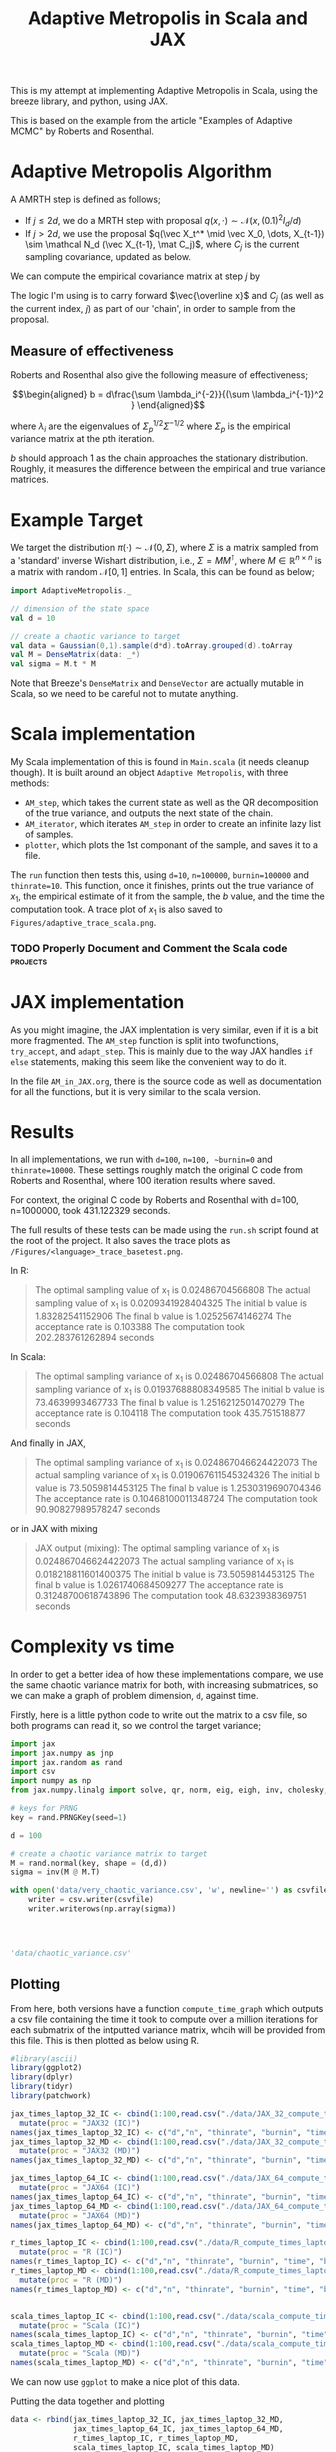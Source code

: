 
#+TITLE: Adaptive Metropolis in Scala and JAX

:BOILERPLATE:
#+BIBLIOGRAPHY: Bibliography.bib
#+LATEX_CLASS: article
#+LATEX_CLASS_OPTIONS: [letterpaper]
#+OPTIONS: toc:nil
#+LATEX_HEADER: \usepackage{amsmath,amsfonts,amsthm,amssymb,bm,tikz,tkz-graph}
#+LATEX_HEADER: \usetikzlibrary{arrows}
#+LATEX_HEADER: \usetikzlibrary{bayesnet}
#+LATEX_HEADER: \usetikzlibrary{matrix}
#+LATEX_HEADER: \usepackage[margin=1in]{geometry}
#+LATEX_HEADER: \usepackage[english]{babel}
#+LATEX_HEADER: \newtheorem{theorem}{Theorem}[section]
#+LATEX_HEADER: \newtheorem{corollary}[theorem]{Corollary}
#+LATEX_HEADER: \newtheorem{lemma}[theorem]{Lemma}
#+LATEX_HEADER: \newtheorem{definition}[theorem]{Definition}
#+LATEX_HEADER: \newtheorem*{remark}{Remark}
#+LATEX_HEADER: \DeclareMathOperator{\E}{\mathbb E}}
#+LATEX_HEADER: \DeclareMathOperator{\var}{\mathbb V\mathrm{ar}}
#+LATEX_HEADER: \DeclareMathOperator{\cov}{\mathbb C\mathrm{ov}}
#+LATEX_HEADER: \DeclareMathOperator{\cor}{\mathbb C\mathrm{or}}
#+LATEX_HEADER: \newcommand*{\mat}[1]{\bm{#1}}
#+LATEX_HEADER: \renewcommand*{\vec}[1]{\boldsymbol{\mathbf{#1}}}
#+EXPORT_EXCLUDE_TAGS: noexport
:END:

This is my attempt at implementing Adaptive Metropolis in Scala, using the breeze library, and python, using JAX.

This is based on the example from the article "Examples of Adaptive MCMC" by Roberts and Rosenthal.

* Adaptive Metropolis Algorithm

A AMRTH step is defined as follows;
- If $j\leq 2d$, we do a MRTH step with proposal $q(x,\cdot)\sim \mathcal N(x,(0.1)^2I_d/d)$
- If $j>2d$, we use the proposal $q(\vec X_t^* \mid \vec X_0, \dots, X_{t-1}) \sim \mathcal N_d (\vec X_{t-1}, \mat C_j)$, where $C_j$ is the current sampling covariance, updated as below.
  
We can compute the empirical covariance matrix at step $j$ by
\begin{align*}
\vec{\overline{X}}_t &= \frac{t-1}{t} \vec{\overline{X}}_{t-1} + \frac{1}{t} \vec X_t, \\
\mat C_{t+1} &= \frac{t-1}{t} \mat C_t + \frac{s_d}{t}(t\vec{\overline{X}}_{t-1}\vec{\overline{X}}_{t-1}^{\intercal} - (t+1)\vec{\overline{X}}_t\vec{\overline{X}}_t^{\intercal} + \vec X_t\vec X_t^{\intercal} + \epsilon \mat I_d),\quad t\geq t_0.
\end{align*}
The logic I'm using is to carry forward $\vec{\overline x}$ and $C_j$ (as well as the current index, $j$) as part of our 'chain', in order to sample from the proposal.

** Measure of effectiveness

Roberts and Rosenthal also give the following measure of effectiveness;

$$\begin{aligned}
b = d\frac{\sum \lambda_i^{-2}}{(\sum \lambda_i^{-1})^2 }
\end{aligned}$$

where $\lambda_i$ are the eigenvalues of $\Sigma_p^{1/2}\Sigma^{-1/2}$ where $\Sigma_p$ is the empirical variance matrix at the pth iteration.

$b$ should approach 1 as the chain approaches the stationary distribution. Roughly, it measures the difference between the empirical and true variance matrices.

* Example Target

We target the distribution $\pi(\cdot)\sim \mathcal N(0,\Sigma)$, where $\Sigma$ is a matrix sampled from a 'standard' inverse Wishart distribution, i.e., $\Sigma=MM^{\intercal}$, where $M\in\mathbb R^{n \times n}$ is a matrix with random $\mathcal N[0,1]$ entries. In Scala, this can be found as below;

#+begin_src scala
import AdaptiveMetropolis._

// dimension of the state space
val d = 10

// create a chaotic variance to target
val data = Gaussian(0,1).sample(d*d).toArray.grouped(d).toArray
val M = DenseMatrix(data: _*)
val sigma = M.t * M
#+end_src

Note that Breeze's ~DenseMatrix~ and ~DenseVector~ are actually mutable in Scala, so we need to be careful not to mutate anything.

* Scala implementation

My Scala implementation of this is found in ~Main.scala~ (it needs cleanup though). It is built around an object ~Adaptive Metropolis~, with three methods:

- ~AM_step~, which takes the current state as well as the QR decomposition of the true variance, and outputs the next state of the chain.
- ~AM_iterator~, which iterates ~AM_step~ in order to create an infinite lazy list of samples.
- ~plotter~, which plots the 1st componant of the sample, and saves it to a file.
  
The ~run~ function then tests this, using ~d=10~, ~n=100000~, ~burnin=100000~ and ~thinrate=10~. This function, once it finishes, prints out the true variance of $x_1$, the empirical estimate of it from the sample, the $b$ value, and the time the computation took. A trace plot of $x_1$ is also saved to ~Figures/adaptive_trace_scala.png~.

*** TODO Properly Document and Comment the Scala code :projects:

* JAX implementation

As you might imagine, the JAX implentation is very similar, even if it is a bit more fragmented. The ~AM_step~ function is split into twofunctions, ~try_accept~, and ~adapt_step~. This is mainly due to the way JAX handles ~if else~ statements, making this seem like the convenient way to do it.

In the file ~AM_in_JAX.org~, there is the source code as well as documentation for all the functions, but it is very similar to the scala version.

* Results

In all implementations, we run with ~d=100~, ~n=100, ~burnin=0~ and ~thinrate=10000~. These settings roughly match the original C code from Roberts and Rosenthal, where 100 iteration results where saved.

For context, the original C code by Roberts and Rosenthal with d=100, n=1000000, took 431.122329 seconds.

The full results of these tests can be made using the ~run.sh~
script found at the root of the project. It also saves the trace plots as ~/Figures/<language>_trace_basetest.png~.

In R:

#+begin_quote
The optimal sampling value of x_1 is 0.02486704566808
The actual sampling value of x_1 is 0.0209341928404325
The initial b value is 1.83282541152906
The final b value is 1.02525674146274
The acceptance rate is 0.103388
The computation took 202.283761262894 seconds

#+end_quote

#+ATTR_ORG: :height 100
[[file:./Figures/r_trace_basetest.png]]

In Scala:

#+begin_quote
The optimal sampling variance of x_1 is 0.02486704566808
The actual sampling variance of x_1 is  0.01937688808349585
The initial b value is 73.4639993467733
The final b value is 1.2516212501470279
The acceptance rate is 0.104118
The computation took 435.751518877 seconds
#+end_quote

#+ATTR_ORG: :height 100
[[file:./Figures/scala_trace_basetest.png]]

And finally in JAX,

#+begin_quote
The optimal sampling variance of x_1 is 0.024867046624422073
The actual sampling variance of x_1 is  0.019067611545324326
The initial b value is 73.5059814453125
The final b value is 1.2530319690704346
The acceptance rate is 0.10468100011348724
The computation took 90.90827989578247 seconds
#+end_quote

#+ATTR_ORG: :height 100
[[file:./Figures/jax_trace_basetest.png]]

or in JAX with mixing

#+begin_quote
JAX output (mixing): 
The optimal sampling variance of x_1 is 0.024867046624422073
The actual sampling variance of x_1 is  0.018218811601400375
The initial b value is 73.5059814453125
The final b value is 1.0261740684509277
The acceptance rate is 0.31248700618743896
The computation took 48.6323938369751 seconds
#+end_quote

* Complexity vs time

In order to get a better idea of how these implementations compare, we use the same chaotic variance matrix for both, with increasing submatrices, so we can make a graph of problem dimension, ~d~, against time.

Firstly, here is a little python code to write out the matrix to a csv file, so both programs can read it, so we control the target variance;

#+begin_src python :session example :results file
import jax
import jax.numpy as jnp
import jax.random as rand
import csv
import numpy as np
from jax.numpy.linalg import solve, qr, norm, eig, eigh, inv, cholesky, det

# keys for PRNG
key = rand.PRNGKey(seed=1)

d = 100

# create a chaotic variance matrix to target
M = rand.normal(key, shape = (d,d))
sigma = inv(M @ M.T)

with open('data/very_chaotic_variance.csv', 'w', newline='') as csvfile:
    writer = csv.writer(csvfile)
    writer.writerows(np.array(sigma))



    
'data/chaotic_variance.csv'
#+end_src

#+RESULTS:
[[file:data/chaotic_variance.csv]]

** Plotting

From here, both versions have a function ~compute_time_graph~ which outputs a csv file containing the time it took to compute over a million iterations for each submatrix of the intputted variance matrix, whcih will be provided from this file. This is then plotted as below using R.

#+begin_src R :session example :results none
#library(ascii)
library(ggplot2)
library(dplyr)
library(tidyr)
library(patchwork)
#+end_src

#+begin_src R :session example :results output
jax_times_laptop_32_IC <- cbind(1:100,read.csv("./data/JAX_32_compute_times_laptop_1_IC.csv", header = FALSE)) %>%
  mutate(proc = "JAX32 (IC)")
names(jax_times_laptop_32_IC) <- c("d","n", "thinrate", "burnin", "time", "b", "proc")
jax_times_laptop_32_MD <- cbind(1:100,read.csv("./data/JAX_32_compute_times_laptop_1_MD.csv", header = FALSE)) %>%
  mutate(proc = "JAX32 (MD)")
names(jax_times_laptop_32_MD) <- c("d","n", "thinrate", "burnin", "time", "b", "proc")

jax_times_laptop_64_IC <- cbind(1:100,read.csv("./data/JAX_64_compute_times_laptop_1_IC.csv", header = FALSE)) %>%
  mutate(proc = "JAX64 (IC)")
names(jax_times_laptop_64_IC) <- c("d","n", "thinrate", "burnin", "time", "b", "proc")
jax_times_laptop_64_MD <- cbind(1:100,read.csv("./data/JAX_64_compute_times_laptop_1_MD.csv", header = FALSE)) %>%
  mutate(proc = "JAX64 (MD)")
names(jax_times_laptop_64_MD) <- c("d","n", "thinrate", "burnin", "time", "b", "proc")

r_times_laptop_IC <- cbind(1:100,read.csv("./data/R_compute_times_laptop_1_IC.csv", header = FALSE)) %>%
  mutate(proc = "R (IC)")
names(r_times_laptop_IC) <- c("d","n", "thinrate", "burnin", "time", "b", "proc")
r_times_laptop_MD <- cbind(1:100,read.csv("./data/R_compute_times_laptop_1_MD.csv", header = FALSE)) %>%
  mutate(proc = "R (MD)")
names(r_times_laptop_MD) <- c("d","n", "thinrate", "burnin", "time", "b", "proc")


scala_times_laptop_IC <- cbind(1:100,read.csv("./data/scala_compute_times_laptop_1_IC.csv", header = FALSE)) %>%
  mutate(proc = "Scala (IC)")
names(scala_times_laptop_IC) <- c("d","n", "thinrate", "burnin", "time", "b", "proc")
scala_times_laptop_MD <- cbind(1:100,read.csv("./data/scala_compute_times_laptop_1_MD.csv", header = FALSE)) %>%
  mutate(proc = "Scala (MD)")
names(scala_times_laptop_MD) <- c("d","n", "thinrate", "burnin", "time", "b", "proc")
#+end_src

#+RESULTS:

We can now use ~ggplot~ to make a nice plot of this data.

Putting the data together and plotting

#+begin_src R :session example :results graphics file :file Figures/plot_complexity_laptop_1.png :width 1000 :exports both
data <- rbind(jax_times_laptop_32_IC, jax_times_laptop_32_MD,
              jax_times_laptop_64_IC, jax_times_laptop_64_MD,
              r_times_laptop_IC, r_times_laptop_MD,
              scala_times_laptop_IC, scala_times_laptop_MD)
#data <- rbind(jax_times_laptop_32, jax_times_laptop_64, r_times_laptop_1)

time_graph <- ggplot(data, aes(x = d, y = time, color = proc)) +
  geom_line(size = 2) +
  scale_color_manual(values = c("JAX32 (IC)" = "red", "JAX32 (MD)" = "pink",
                                "JAX64 (IC)" = "#E69F00", "JAX64 (MD)" = "#D55E00",
                                "Scala (IC)" = "blue", "Scala (MD)" = "#56B4E9",
                                "R (IC)" = "darkgreen", "R (MD)" = "#009E73")) +
  theme_minimal() + 
  labs(title = "Compute Time against Dimension (Intel core i7 12700H, 16Gb RAM, Arch Linux)",
       x = "Dimension",
       y = "Compute Time (seconds)") +
  theme(text = element_text(size = 20))
print(time_graph)
#+end_src

#+RESULTS:
[[file:Figures/plot_complexity_laptop_1.png]]

(for Scala (IC), I am reasonably sure i unplugged my laptop for the last chunk, explaining the odd results)


We can also plot the final sub-optimality factor, $b$, over all the dimensions;

#+begin_src R :session example :results graphics file :file Figures/plot_b_laptop.png :width 1000 :exports both
b_graph <- ggplot(data, aes(x = d, y = b, color = proc)) +
  geom_line(size = 2) +
  scale_color_manual(values = c("JAX32" = "red", "JAX64" = "pink", "Scala" = "blue", "R" = "darkgreen")) +
  theme_minimal() + 
  labs(title = "Effectiveness against Dimension (Intel core i7 12700H, 16Gb RAM, Arch Linux)",
       x = "Dimension",
       y = "b") +
  theme(text = element_text(size = 20))
print(b_graph)
#+end_src

#+RESULTS:
[[file:Figures/plot_b_laptop.png]]

I believe this confirms that the r result should be ignored, there is something different with that version.

We can see that while both perform equally as well, JAX maintains a good lead in terms of speed over both Scala and especially R.

* Mixing

This is the graph comparing the two versions of the algorithms' mixing capabilities (full description to be written)

#+begin_src R :session example :results graphics file :file ./Figures/plot_mixing.png :height 600 :width 1200 :exports both
library(ggplot2)
library(dplyr)
library(tidyr)
library(patchwork)

jax_b_mixing <- cbind(1:100,read.csv("./data/so_factor_mixing.csv", header = FALSE)) %>%
  mutate(proc = "Mixing")
names(jax_b_mixing) <- c("NA", "j","b", "proc")
jax_b_not_mixing <- cbind(1:100,read.csv("./data/so_factor_no_mixing.csv", header = FALSE)) %>%
  mutate(proc = "Not Mixing")
names(jax_b_not_mixing) <- c("NA", "j","b", "proc")

data <- rbind(jax_b_mixing, jax_b_not_mixing)

plot_mixing <- ggplot(data, aes(x = j, y = b, color = proc)) +
  geom_line(size = 2) +
  scale_color_manual(values = c("Mixing" = "blue", "Not Mixing" = "red")) +
  theme_minimal() + 
  labs(title = "Mixing Factor (Intel core i7 12700H, 16Gb RAM, Arch Linux)",
       x = "j",
       y = "b") +
  theme(text = element_text(size = 20))
print(plot_mixing)
#+end_src

#+RESULTS:
[[file:./Figures/plot_mixing.png]]
